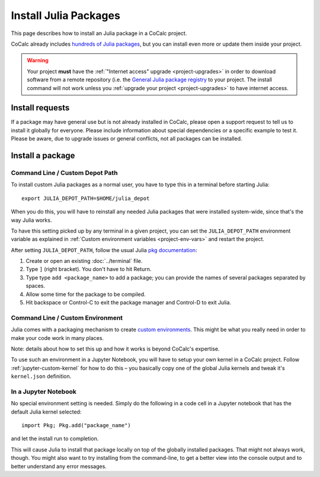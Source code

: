 .. index:: Julia Package
.. _install-julia-packages:

============================
Install Julia Packages
============================


This page describes how to install an Julia package in a CoCalc project.

CoCalc already includes `hundreds of Julia packages <https://cocalc.com/doc/software-julia.html>`_, but you can install even more or update them inside your project.


.. warning::

    Your project **must** have the :ref:`"Internet access" upgrade <project-upgrades>` in order to download software from a remote repository (i.e. the `General Julia package registry <https://github.com/JuliaRegistries/General>`_ to your project.
    The install command will not work unless you :ref:`upgrade your project <project-upgrades>` to have internet access.


Install requests
===================

If a package may have general use but is not already installed in CoCalc,
please open a support request to tell us to install it globally for everyone.
Please include information about special dependencies or a specific example to test it.
Please be aware, due to upgrade issues or general conflicts, not all packages can be installed.


Install a package
===================

Command Line / Custom Depot Path
----------------------------------------------

To install custom Julia packages as a normal user, you have to type this in a terminal before starting Julia::

    export JULIA_DEPOT_PATH=$HOME/julia_depot

When you do this, you will have to reinstall any needed Julia packages that were installed system-wide, since that's the way Julia works.

To have this setting picked up by any terminal in a given project, you can set the ``JULIA_DEPOT_PATH`` environment variable as explained in :ref:`Custom environment variables <project-env-vars>` and restart the project.

After setting ``JULIA_DEPOT_PATH``, follow the usual Julia `pkg documentation <https://docs.julialang.org/en/v1/stdlib/Pkg/>`_:

#. Create or open an existing :doc:`../terminal` file.
#. Type ``]`` (right bracket). You don't have to hit Return.
#. Type type ``add <package_name>`` to add a package; you can provide the names of several packages separated by spaces.
#. Allow some time for the package to be compiled.
#. Hit backspace or Control-C to exit the package manager and Control-D to exit Julia.


Command Line / Custom Environment
----------------------------------------------

Julia comes with a packaging mechanism to create
`custom environments <https://pkgdocs.julialang.org/v1/environments/>`_.
This might be what you really need in order to make your code work
in many places.

Note: details about how to set this up and how it works is beyond CoCalc's expertise.

To use such an environment in a Jupyter Notebook,
you will have to setup your own kernel in a CoCalc project.
Follow :ref:`jupyter-custom-kernel` for how to do this – you basically copy one of the global Julia kernels and tweak it's ``kernel.json`` definition.


In a Jupyter Notebook
----------------------------------------------

No special environment setting is needed. Simply do the following in a code cell in a Jupyter notebook that has the default Julia kernel selected::

    import Pkg; Pkg.add("package_name")

and let the install run to completion.

This will cause Julia to install that package locally on top of the globally installed packages.
That might not always work, though.
You might also want to try installing from the command-line,
to get a better view into the console output and to better understand any error messages.

